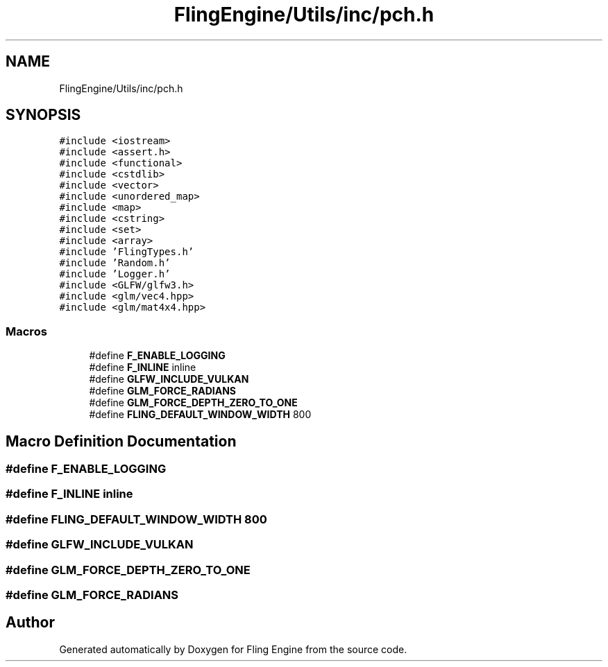 .TH "FlingEngine/Utils/inc/pch.h" 3 "Fri Jul 19 2019" "Version 0.00.1" "Fling Engine" \" -*- nroff -*-
.ad l
.nh
.SH NAME
FlingEngine/Utils/inc/pch.h
.SH SYNOPSIS
.br
.PP
\fC#include <iostream>\fP
.br
\fC#include <assert\&.h>\fP
.br
\fC#include <functional>\fP
.br
\fC#include <cstdlib>\fP
.br
\fC#include <vector>\fP
.br
\fC#include <unordered_map>\fP
.br
\fC#include <map>\fP
.br
\fC#include <cstring>\fP
.br
\fC#include <set>\fP
.br
\fC#include <array>\fP
.br
\fC#include 'FlingTypes\&.h'\fP
.br
\fC#include 'Random\&.h'\fP
.br
\fC#include 'Logger\&.h'\fP
.br
\fC#include <GLFW/glfw3\&.h>\fP
.br
\fC#include <glm/vec4\&.hpp>\fP
.br
\fC#include <glm/mat4x4\&.hpp>\fP
.br

.SS "Macros"

.in +1c
.ti -1c
.RI "#define \fBF_ENABLE_LOGGING\fP"
.br
.ti -1c
.RI "#define \fBF_INLINE\fP   inline"
.br
.ti -1c
.RI "#define \fBGLFW_INCLUDE_VULKAN\fP"
.br
.ti -1c
.RI "#define \fBGLM_FORCE_RADIANS\fP"
.br
.ti -1c
.RI "#define \fBGLM_FORCE_DEPTH_ZERO_TO_ONE\fP"
.br
.ti -1c
.RI "#define \fBFLING_DEFAULT_WINDOW_WIDTH\fP   800"
.br
.in -1c
.SH "Macro Definition Documentation"
.PP 
.SS "#define F_ENABLE_LOGGING"

.SS "#define F_INLINE   inline"

.SS "#define FLING_DEFAULT_WINDOW_WIDTH   800"

.SS "#define GLFW_INCLUDE_VULKAN"

.SS "#define GLM_FORCE_DEPTH_ZERO_TO_ONE"

.SS "#define GLM_FORCE_RADIANS"

.SH "Author"
.PP 
Generated automatically by Doxygen for Fling Engine from the source code\&.
